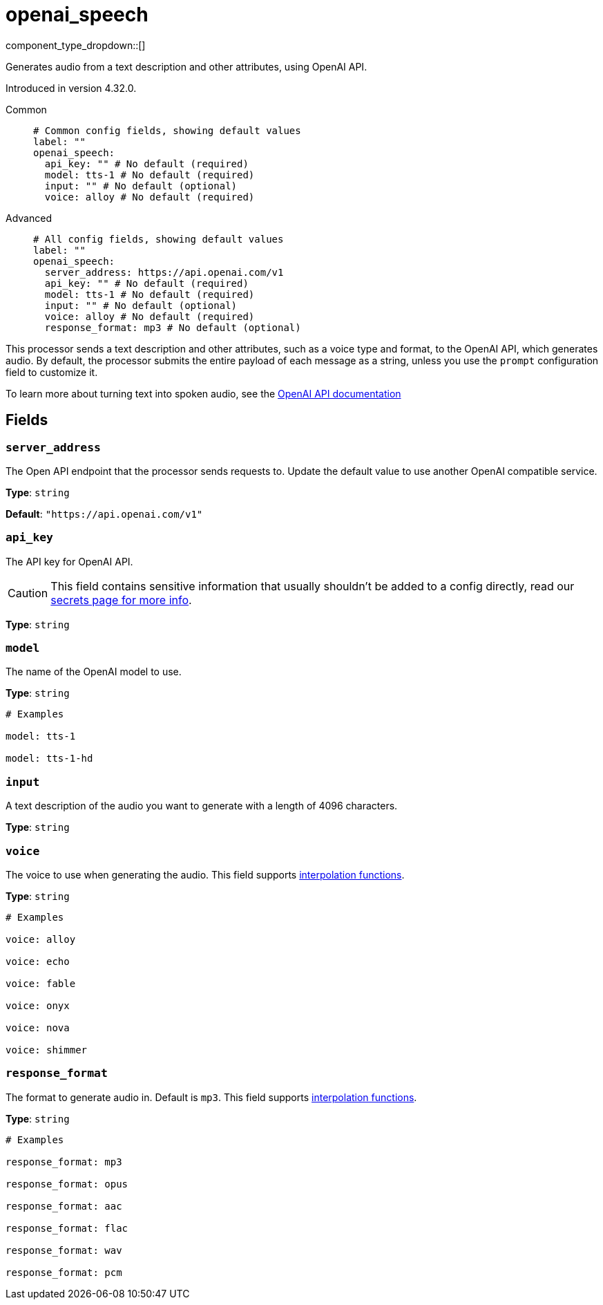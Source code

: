 = openai_speech
:type: processor
:status: experimental
:categories: ["AI"]



////
     THIS FILE IS AUTOGENERATED!

     To make changes, edit the corresponding source file under:

     https://github.com/redpanda-data/connect/tree/main/internal/impl/<provider>.

     And:

     https://github.com/redpanda-data/connect/tree/main/cmd/tools/docs_gen/templates/plugin.adoc.tmpl
////


component_type_dropdown::[]


Generates audio from a text description and other attributes, using OpenAI API.

Introduced in version 4.32.0.


[tabs]
======
Common::
+
--

```yml
# Common config fields, showing default values
label: ""
openai_speech:
  api_key: "" # No default (required)
  model: tts-1 # No default (required)
  input: "" # No default (optional)
  voice: alloy # No default (required)
```

--
Advanced::
+
--

```yml
# All config fields, showing default values
label: ""
openai_speech:
  server_address: https://api.openai.com/v1
  api_key: "" # No default (required)
  model: tts-1 # No default (required)
  input: "" # No default (optional)
  voice: alloy # No default (required)
  response_format: mp3 # No default (optional)
```

--
======

This processor sends a text description and other attributes, such as a voice type and format, to the OpenAI API, which generates audio. By default, the processor submits the entire payload of each message as a string, unless you use the `prompt` configuration field to customize it.

To learn more about turning text into spoken audio, see the https://platform.openai.com/docs/guides/text-to-speech[OpenAI API documentation^]

== Fields

=== `server_address`

The Open API endpoint that the processor sends requests to. Update the default value to use another OpenAI compatible service.


*Type*: `string`

*Default*: `"https://api.openai.com/v1"`

=== `api_key`

The API key for OpenAI API.
[CAUTION]
====
This field contains sensitive information that usually shouldn't be added to a config directly, read our xref:configuration:secrets.adoc[secrets page for more info].
====



*Type*: `string`


=== `model`

The name of the OpenAI model to use.


*Type*: `string`


```yml
# Examples

model: tts-1

model: tts-1-hd
```

=== `input`

A text description of the audio you want to generate with a length of 4096 characters.


*Type*: `string`


=== `voice`

The voice to use when generating the audio.
This field supports xref:configuration:interpolation.adoc#bloblang-queries[interpolation functions].


*Type*: `string`


```yml
# Examples

voice: alloy

voice: echo

voice: fable

voice: onyx

voice: nova

voice: shimmer
```

=== `response_format`

The format to generate audio in. Default is `mp3`.
This field supports xref:configuration:interpolation.adoc#bloblang-queries[interpolation functions].


*Type*: `string`


```yml
# Examples

response_format: mp3

response_format: opus

response_format: aac

response_format: flac

response_format: wav

response_format: pcm
```


